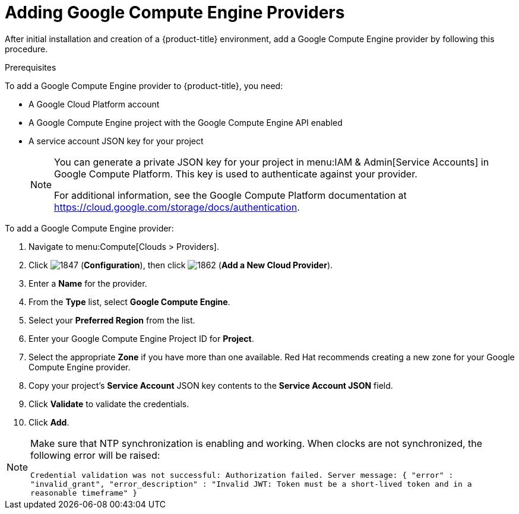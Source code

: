 [[add-GCE-provider]]
= Adding Google Compute Engine Providers

After initial installation and creation of a {product-title} environment, add a Google Compute Engine provider by following this procedure.

.Prerequisites

To add a Google Compute Engine provider to {product-title}, you need:

* A Google Cloud Platform account
* A Google Compute Engine project with the Google Compute Engine API enabled
* A service account JSON key for your project
+
[NOTE]
====
You can generate a private JSON key for your project in menu:IAM & Admin[Service Accounts] in Google Compute Platform. This key is used to authenticate against your provider.

For additional information, see the Google Compute Platform documentation at https://cloud.google.com/storage/docs/authentication.
====


.To add a Google Compute Engine provider:

. Navigate to menu:Compute[Clouds > Providers].
. Click  image:1847.png[] (*Configuration*), then click  image:1862.png[] (*Add a New Cloud Provider*).
. Enter a *Name* for the provider.
. From the *Type* list, select *Google Compute Engine*.
. Select your *Preferred Region* from the list.
. Enter your Google Compute Engine Project ID for *Project*.
. Select the appropriate *Zone* if you have more than one available. Red Hat recommends creating a new zone for your Google Compute Engine provider.
. Copy your project's *Service Account* JSON key contents to the *Service Account JSON* field.
. Click *Validate* to validate the credentials.
. Click *Add*.

[NOTE]
====
Make sure that NTP synchronization is enabling and working. When clocks are not synchronized, the following error will be raised:

`Credential validation was not successful: Authorization failed. Server message: { "error" : "invalid_grant", "error_description" : "Invalid JWT: Token must be a short-lived token and in a reasonable timeframe" }`
====



